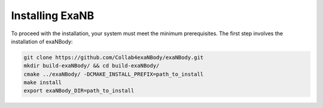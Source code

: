 Installing ExaNB
================

To proceed with the installation, your system must meet the minimum prerequisites. The first step involves the installation of exaNBody:

.. code-block:: bash

   git clone https://github.com/Collab4exaNBody/exaNBody.git
   mkdir build-exaNBody/ && cd build-exaNBody/
   cmake ../exaNBody/ -DCMAKE_INSTALL_PREFIX=path_to_install
   make install
   export exaNBody_DIR=path_to_install   



